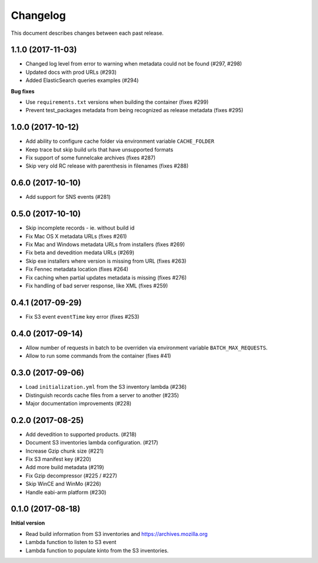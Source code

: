 Changelog
=========

This document describes changes between each past release.

1.1.0 (2017-11-03)
------------------

- Changed log level from error to warning when metadata could not be found (#297, #298)
- Updated docs with prod URLs (#293)
- Added ElasticSearch queries examples (#294)

**Bug fixes**

- Use ``requirements.txt`` versions when building the container (fixes #299)
- Prevent test_packages metadata from being recognized as release metadata (fixes #295)


1.0.0 (2017-10-12)
------------------

- Add ability to configure cache folder via environment variable ``CACHE_FOLDER``
- Keep trace but skip build urls that have unsupported formats
- Fix support of some funnelcake archives (fixes #287)
- Skip very old RC release with parenthesis in filenames (fixes #288)


0.6.0 (2017-10-10)
------------------

- Add support for SNS events (#281)


0.5.0 (2017-10-10)
------------------

- Skip incomplete records ­- ie. without build id
- Fix Mac OS X metadata URLs (fixes #261)
- Fix Mac and Windows metadata URLs from installers (fixes #269)
- Fix beta and devedition medata URLs (#269)
- Skip exe installers where version is missing from URL (fixes #263)
- Fix Fennec metadata location (fixes #264)
- Fix caching when partial updates metadata is missing (fixes #276)
- Fix handling of bad server response, like XML (fixes #259)


0.4.1 (2017-09-29)
------------------

- Fix S3 event ``eventTime`` key error (fixes #253)


0.4.0 (2017-09-14)
------------------

- Allow number of requests in batch to be overriden via environment variable ``BATCH_MAX_REQUESTS``.
- Allow to run some commands from the container (fixes #41)

0.3.0 (2017-09-06)
------------------

- Load ``initialization.yml`` from the S3 inventory lambda (#236)
- Distinguish records cache files from a server to another (#235)
- Major documentation improvements (#228)

0.2.0 (2017-08-25)
------------------

- Add devedition to supported products. (#218)
- Document S3 inventories lambda configuration. (#217)
- Increase Gzip chunk size (#221)
- Fix S3 manifest key (#220)
- Add more build metadata (#219)
- Fix Gzip decompressor (#225 / #227)
- Skip WinCE and WinMo (#226)
- Handle eabi-arm platform (#230)


0.1.0 (2017-08-18)
------------------

**Initial version**

- Read build information from S3 inventories and https://archives.mozilla.org
- Lambda function to listen to S3 event
- Lambda function to populate kinto from the S3 inventories.
